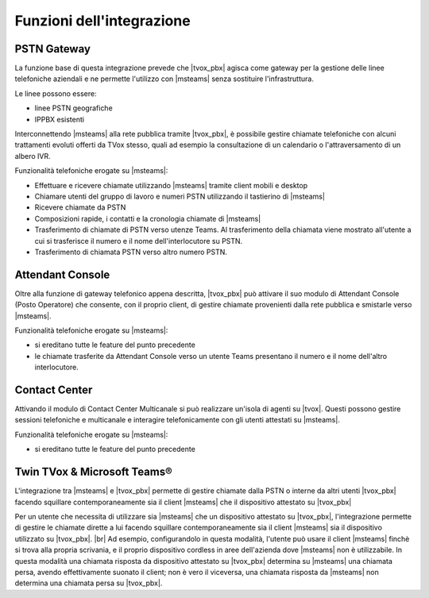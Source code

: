 Funzioni dell'integrazione
===========================

PSTN Gateway
------------

.. image:: ../../../images/microsoft/teams/teams_arch_01.png

La funzione base di questa integrazione prevede che |tvox_pbx| agisca come gateway per la gestione delle linee telefoniche aziendali e ne permette l'utilizzo con |msteams| senza sostituire l'infrastruttura.

Le linee possono essere:

- linee PSTN geografiche
- IPPBX esistenti 

Interconnettendo |msteams| alla rete pubblica tramite |tvox_pbx|, è possibile gestire chiamate telefoniche con alcuni trattamenti evoluti offerti da TVox stesso, quali ad esempio la consultazione di un calendario o l'attraversamento di un albero IVR.

Funzionalità telefoniche erogate su |msteams|:

- Effettuare e ricevere chiamate utilizzando |msteams| tramite client mobili e desktop
- Chiamare utenti del gruppo di lavoro e numeri PSTN utilizzando il tastierino di |msteams|
- Ricevere chiamate da PSTN
- Composizioni rapide, i contatti e la cronologia chiamate di |msteams|
- Trasferimento di chiamate di PSTN verso utenze Teams. Al trasferimento della chiamata viene mostrato all'utente a cui si trasferisce il numero e il nome dell'interlocutore su PSTN.
- Trasferimento di chiamata PSTN verso altro numero PSTN. 


Attendant Console
-----------------

.. image:: ../../../images/microsoft/teams/teams_arch_02.png

Oltre alla funzione di gateway telefonico appena descritta, |tvox_pbx| può attivare il suo modulo di Attendant Console (Posto Operatore) che consente, con il proprio client, di gestire chiamate provenienti dalla rete pubblica e smistarle verso |msteams|.

Funzionalità telefoniche erogate su |msteams|:

- si ereditano tutte le feature del punto precedente
- le chiamate trasferite da Attendant Console verso un utente Teams presentano il numero e il nome dell'altro interlocutore.
  

Contact Center 
--------------

.. image:: ../../../images/microsoft/teams/teams_arch_03.png

Attivando il modulo di Contact Center Multicanale si può realizzare un'isola di agenti su |tvox|.
Questi possono gestire sessioni telefoniche e multicanale e interagire telefonicamente con gli utenti attestati su |msteams|.

Funzionalità telefoniche erogate su |msteams|:

- si ereditano tutte le feature del punto precedente

Twin TVox & Microsoft Teams®
-----------------------------

.. image:: ../../../images/microsoft/teams/teams_arch_04.png

L'integrazione tra |msteams| e |tvox_pbx| permette di gestire chiamate dalla PSTN o interne da altri utenti |tvox_pbx| facendo squillare contemporaneamente sia il client |msteams| che il  dispositivo attestato su |tvox_pbx|

Per un utente che necessita di utilizzare sia |msteams| che un dispositivo attestato su |tvox_pbx|, l'integrazione permette di 
gestire le chiamate dirette a lui facendo squillare contemporaneamente sia il client |msteams| sia il  dispositivo utilizzato su |tvox_pbx|. |br| 
Ad esempio, configurandolo in questa modalità, l'utente può usare il client |msteams| finchè si trova alla propria scrivania, e il proprio dispositivo cordless in aree dell'azienda dove |msteams| non è utilizzabile.
In questa modalità una chiamata risposta da dispositivo attestato su |tvox_pbx| determina su |msteams| una chiamata persa, avendo effettivamente suonato il client; non è vero il viceversa, una chiamata risposta da |msteams| non determina una chiamata persa su |tvox_pbx|.



.. |msteams| raw:: html 

    <a href="https://teams.microsoft.com/"target="_blank"> Microsoft Teams®</a>


